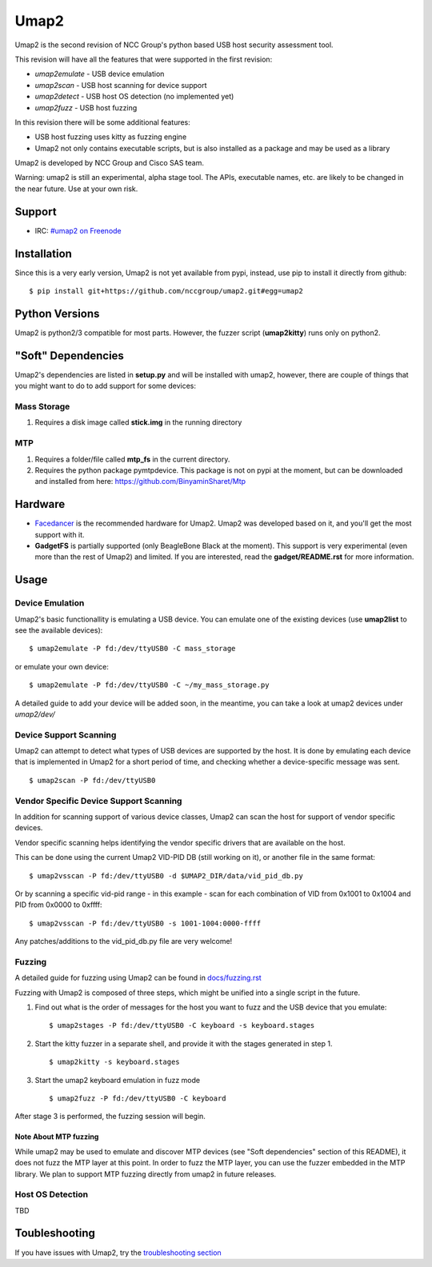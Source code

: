 Umap2
=====

Umap2 is the second revision of NCC Group's
python based USB host security assessment tool.

This revision will have all the features that
were supported in the first revision:

- *umap2emulate* - USB device emulation
- *umap2scan* - USB host scanning for device support
- *umap2detect* - USB host OS detection (no implemented yet)
- *umap2fuzz* - USB host fuzzing

In this revision there will be some additional
features:

- USB host fuzzing uses kitty as fuzzing engine
- Umap2 not only contains executable scripts,
  but is also installed as a package
  and may be used as a library

Umap2 is developed by NCC Group and Cisco SAS team.

Warning: umap2 is still an experimental,
alpha stage tool.
The APIs, executable names, etc. are likely to be changed
in the near future.
Use at your own risk.

Support
-------

- IRC: `#umap2 on Freenode <https://webchat.freenode.net/?channels=umap2>`_
Installation
------------

Since this is a very early version,
Umap2 is not yet available from pypi,
instead, use pip to install it directly from github:

::

    $ pip install git+https://github.com/nccgroup/umap2.git#egg=umap2

Python Versions
---------------

Umap2 is python2/3 compatible for most parts.
However, the fuzzer script (**umap2kitty**) runs only on python2.

"Soft" Dependencies
-------------------

Umap2's dependencies are listed in **setup.py** and will be installed with umap2,
however, there are couple of things that you might want to do to add support
for some devices:

Mass Storage
~~~~~~~~~~~~

1. Requires a disk image called **stick.img** in the running directory

MTP
~~~

1. Requires a folder/file called **mtp_fs** in the current directory.
2. Requires the python package pymtpdevice. This package is not on pypi
   at the moment, but can be downloaded and installed from here:
   https://github.com/BinyaminSharet/Mtp

Hardware
--------

- `Facedancer <http://goodfet.sourceforge.net/hardware/facedancer21/>`_
  is the recommended hardware for Umap2.
  Umap2 was developed based on it, and you'll get the most support with it.
- **GadgetFS** is partially supported (only BeagleBone Black at the moment).
  This support is very experimental (even more than the rest of Umap2)
  and limited.
  If you are interested, read the **gadget/README.rst** for more information.


Usage
-----

Device Emulation
~~~~~~~~~~~~~~~~

Umap2's basic functionallity is emulating a USB device.
You can emulate one of the existing devices
(use **umap2list** to see the available devices):

::

    $ umap2emulate -P fd:/dev/ttyUSB0 -C mass_storage

or emulate your own device:

::

    $ umap2emulate -P fd:/dev/ttyUSB0 -C ~/my_mass_storage.py

A detailed guide to add your device will be added soon,
in the meantime, you can take a look at umap2 devices
under *umap2/dev/*

Device Support Scanning
~~~~~~~~~~~~~~~~~~~~~~~

Umap2 can attempt to detect what types of USB devices
are supported by the host.
It is done by emulating each device that is implemented in Umap2
for a short period of time,
and checking whether a device-specific message was sent.

::

    $ umap2scan -P fd:/dev/ttyUSB0

Vendor Specific Device Support Scanning
~~~~~~~~~~~~~~~~~~~~~~~~~~~~~~~~~~~~~~~

In addition for scanning support of various device classes,
Umap2 can scan the host for support of vendor specific devices.

Vendor specific scanning helps identifying the vendor specific drivers
that are available on the host.

This can be done using the current Umap2 VID-PID DB (still working on it),
or another file in the same format:

::

    $ umap2vsscan -P fd:/dev/ttyUSB0 -d $UMAP2_DIR/data/vid_pid_db.py

Or by scanning a specific vid-pid range -
in this example -
scan for each combination of VID from 0x1001 to 0x1004
and PID from 0x0000 to 0xffff:

::

    $ umap2vsscan -P fd:/dev/ttyUSB0 -s 1001-1004:0000-ffff

Any patches/additions to the vid_pid_db.py file are very welcome!

Fuzzing
~~~~~~~

A detailed guide for fuzzing using Umap2 can be found in 
`docs/fuzzing.rst <https://github.com/nccgroup/umap2/blob/master/docs/fuzzing.rst>`_

Fuzzing with Umap2 is composed of three steps,
which might be unified into a single script in the future.

1. Find out what is the order of messages
   for the host you want to fuzz and the
   USB device that you emulate:

   ::

        $ umap2stages -P fd:/dev/ttyUSB0 -C keyboard -s keyboard.stages

2. Start the kitty fuzzer in a separate shell,
   and provide it with the stages generated in step 1.

   ::

        $ umap2kitty -s keyboard.stages

3. Start the umap2 keyboard emulation in fuzz mode

   ::

        $ umap2fuzz -P fd:/dev/ttyUSB0 -C keyboard

After stage 3 is performed, the fuzzing session will begin.

Note About MTP fuzzing
++++++++++++++++++++++

While umap2 may be used to emulate and discover MTP devices
(see "Soft dependencies" section of this README),
it does not fuzz the MTP layer at this point.
In order to fuzz the MTP layer,
you can use the fuzzer embedded in the MTP library.
We plan to support MTP fuzzing directly from umap2 in future releases.

Host OS Detection
~~~~~~~~~~~~~~~~~

TBD

Toubleshooting
--------------

If you have issues with Umap2, try the
`troubleshooting section <https://github.com/nccgroup/umap2/blob/master/docs/troubleshooting.rst>`_
